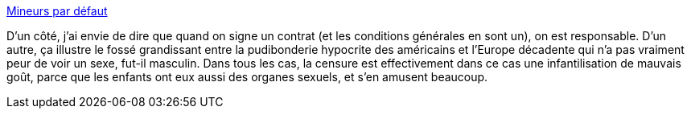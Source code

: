 :jbake-type: post
:jbake-status: published
:jbake-title: Mineurs par défaut
:jbake-tags: sexe,culture,censure,_mois_nov.,_année_2013
:jbake-date: 2013-11-14
:jbake-depth: ../
:jbake-uri: shaarli/1384432874000.adoc
:jbake-source: https://nicolas-delsaux.hd.free.fr/Shaarli?searchterm=http%3A%2F%2Fwww.gqmagazine.fr%2Fsexactu%2Farticles%2Fmineurs-par-defaut%2F21159&searchtags=sexe+culture+censure+_mois_nov.+_ann%C3%A9e_2013
:jbake-style: shaarli

http://www.gqmagazine.fr/sexactu/articles/mineurs-par-defaut/21159[Mineurs par défaut]

D'un côté, j'ai envie de dire que quand on signe un contrat (et les conditions générales en sont un), on est responsable. D'un autre, ça illustre le fossé grandissant entre la pudibonderie hypocrite des américains et l'Europe décadente qui n'a pas vraiment peur de voir un sexe, fut-il masculin. Dans tous les cas, la censure est effectivement dans ce cas une infantilisation de mauvais goût, parce que les enfants ont eux aussi des organes sexuels, et s'en amusent beaucoup.
